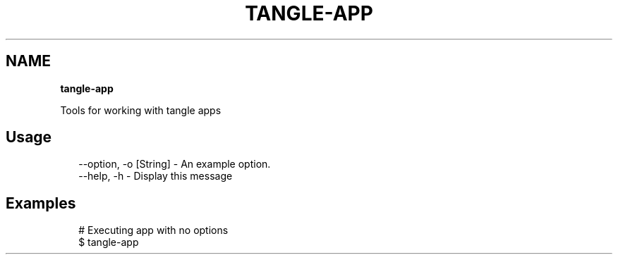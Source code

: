 .TH "TANGLE\-APP" "" "February 2014" "" ""
.SH "NAME"
\fBtangle-app\fR
.QP
.P
Tools for working with tangle apps

.
.SH Usage
.P
.RS 2
.EX
\-\-option, \-o [String] \- An example option\.
\-\-help, \-h \- Display this message
.EE
.RE
.SH Examples
.P
.RS 2
.EX
# Executing app with no options
$ tangle\-app
.EE
.RE